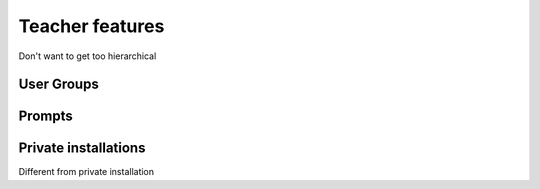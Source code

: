 .. _teacher_mode:

****************
Teacher features
****************

Don't want to get too hierarchical

User Groups
===========

.. _prompts:

Prompts
=======

.. _private_installations:

Private installations
=====================

Different from private installation
